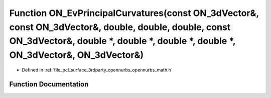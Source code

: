 .. _exhale_function_opennurbs__math_8h_1aa7dd24c3411d4a44c5e9d6c2549302a0:

Function ON_EvPrincipalCurvatures(const ON_3dVector&, const ON_3dVector&, double, double, double, const ON_3dVector&, double \*, double \*, double \*, double \*, ON_3dVector&, ON_3dVector&)
=============================================================================================================================================================================================

- Defined in :ref:`file_pcl_surface_3rdparty_opennurbs_opennurbs_math.h`


Function Documentation
----------------------


.. doxygenfunction:: ON_EvPrincipalCurvatures(const ON_3dVector&, const ON_3dVector&, double, double, double, const ON_3dVector&, double *, double *, double *, double *, ON_3dVector&, ON_3dVector&)
